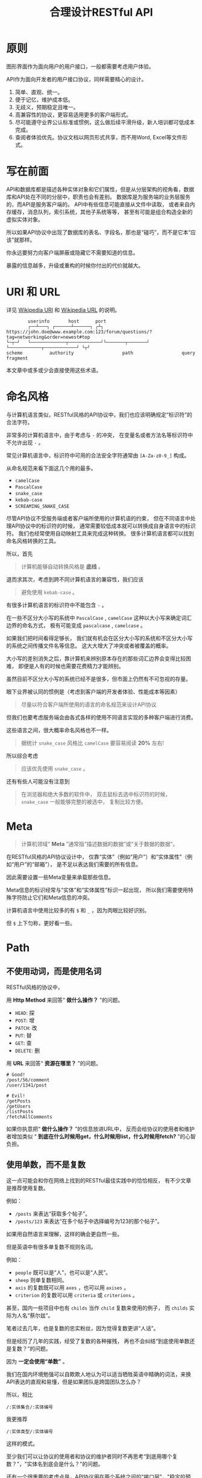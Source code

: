 #+title: 合理设计RESTful API
#+OPTIONS: ^:{}
#+PANDOC_OPTIONS: css:'https://cdnjs.cloudflare.com/ajax/libs/github-fork-ribbon-css/0.2.3/gh-fork-ribbon.min.css'

* 原则
图形界面作为面向用户的用户接口，一般都需要考虑用户体验。

API作为面向开发者的用户接口协议，同样需要精心的设计。

1. 简单、直观、统一。
2. 便于记忆，维护成本低。
3. 无歧义，预期稳定且唯一。
4. 高兼容性的协议，更容易适用更多的客户端形式。
5. 尽可能遵守业界公认标准或惯例，这么做后续平滑升级，新人培训都可低成本完成。
6. 查阅者体验优先。协议文档以网页形式共享，而不用Word, Excel等文件形式。

* 写在前面
API和数据库都是描述各种实体对象和它们属性，但是从分层架构的视角看，数据库和API处在不同的分层中，职责也会有差别。
数据库是为服务端的业务层服务的，而API是服务客户端的。
API中有些信息可能直接从文件中读取，
或者来自内存缓存，消息队列，索引系统，其他子系统等等，
甚至有可能是组合构造全新的虚拟实体对象。

所以如果API协议中出现了数据库的表名、字段名，那也是“碰巧”，而不是它本“应该”就那样。

你永远要努力向客户端屏蔽或隐藏它不需要知道的信息。

暴露的信息越多，升级或重构的时候你付出的代价就越大。

* *URI* 和 *URL*
详见 [[https://en.wikipedia.org/wiki/Uniform_Resource_Identifier][Wikipedia URI]] 和 [[https://en.wikipedia.org/wiki/URL][Wikipedia URL]] 的说明。

#+begin_example
          userinfo       host      port
          ┌──┴───┐ ┌──────┴──────┐ ┌┴┐
  https://john.doe@www.example.com:123/forum/questions/?tag=networking&order=newest#top
  └─┬─┘   └─────────────┬────────────┘└───────┬───────┘ └────────────┬────────────┘ └┬┘
  scheme          authority                  path                  query           fragment
#+end_example

本文章中或多或少会直接使用这些术语。

* 命名风格
与计算机语言类似，RESTful风格的API协议中，我们也应该明确规定“标识符”的合法字符。

非常多的计算机语言中，由于考虑与 ~-~ 的冲突，
在变量名或者方法名等标识符中不允许出现 ~-~ 。

常见计算机语言中，标识符中可用的合法安全字符通常由 ~[A-Za-z0-9_]~ 构成。

从命名规范来看下面这几个用的最多。

- ~camelCase~
- ~PascalCase~
- ~snake_case~
- ~kebab-case~
- ~SCREAMING_SNAKE_CASE~

尽管API协议不受服务端或者客户端所使用的计算机语的约束，
但在不同语言中处理API协议中的标识符的时候，
通常需要较低成本就可以转换成自身语言中的标识符。
我们也经常使用自动映射工具来完成这种转换。
很多计算机语言都可以找到命名风格转换的工具。

所以，首先

#+begin_quote
计算机能够自动转换风格是 *底线* 。
#+end_quote

退而求其次，考虑到跨不同计算机语言的兼容性，我们应该

#+begin_quote
避免使用 ~kebab-case~ 。
#+end_quote

有很多计算机语言的标识符中不能包含 ~-~ 。

在一些不区分大小写的系统中 ~PascalCase~ , ~camelCase~
这种以大小写来确定词汇边界的命名方式，
极有可能变成 ~pascalcase~ , ~camelcase~ 。

如果我们把时间看得足够长，
我们就有机会在区分大小写的系统和不区分大小写的系统之间传播文件名等信息。
这大大增大了冲突或者被覆盖的概率。

大小写的差别消失之后，靠计算机来辨别原本存在的那些词汇边界会变得比较困难，
即便是人有的时候也需要花费精力才能辨别。

虽然目前不区分大小写的系统已经不是很多，但市面上仍然有不可忽视的存量。

眼下业界被认同的惯例是（考虑到客户端的开发者体验、性能成本等因素）

#+begin_quote
尽量以符合客户端所使用的语言的命名规范来设计API协议
#+end_quote

但我们也要考虑服务端会由各式各样的使用不同语言实现的多种客户端进行消费。

这些语言之间，很大概率命名风格也不一样。

#+begin_quote
据统计 ~snake_case~ 风格比 ~camelCase~ 要容易阅读 *20%* 左右!
#+end_quote

所以综合考虑

#+begin_quote
应该优先使用 ~snake_case~ 。
#+end_quote

还有有些人可能没有注意到

#+begin_quote
在浏览器和绝大多数的软件中，
双击鼠标去选中标识符的时候， ~snake_case~ 一般能够完整的被选中，
复制比较方便。
#+end_quote

* Meta
#+begin_quote
计算机领域“ *Meta* ”通常指“描述数据的数据”或“关于数据的数据”。
#+end_quote

在RESTful风格的API协议设计中，
仅靠“实体”（例如“用户”）和“实体属性”（例如“用户”的“邮箱”），
是不足以表达我们需要的所有信息。

因此需要设置一些Meta变量来承载那些信息。

Meta信息的标识经常与“实体”和“实体属性”标识一起出现，
所以我们需要使用特殊字符防止它们和Meta信息的冲突。

计算机语言中使用比较多的有 ~$~ 和 ~_~ ，因为肉眼比较好识别。

但 ~$~ 上下匀称，更好看一些。

* Path
** 不使用动词，而是使用名词
RESTful风格的协议中，

用 *Http Method* 来回答“ *做什么操作？* ”的问题。

- ~HEAD~: 探
- ~POST~: 增
- ~PATCH~: 改
- ~PUT~: 替
- ~GET~: 查
- ~DELETE~: 删

用 *URL* 来回答“ *资源在哪里？* ”的问题。

#+begin_example
# Good!
/post/56/comment
/user/1341/post

# Evil!
/getPosts
/getUsers
/listPosts
/fetchAllComments
#+end_example

如果你执意把“ *做什么操作？* ”的信息放进URL中，
反而会给协议的使用者和维护者增加类似
“ *到底在什么时候用get，什么时候用list，什么时候用fetch?* ”的心智负担。

** 使用单数，而不是复数
这一点可能会和你在网络上找到的RESTful最佳实践中的恰恰相反，
有不少文章是推荐使用复数。

例如：
- ~/posts~ 来表达“获取多个帖子”。
- ~/posts/123~ 来表达“在多个帖子中选择编号为123的那个帖子”。

如果用自然语言来理解，这样的确会更自然一些。

但是英语中有很多单复数不规则名词。

例如：
- ~people~ 既可以是“人”，也可以是“人民”。
- ~sheep~ 则单复数相同。
- ~axis~ 的复数既可以用 ~axes~ ，也可以用 ~axises~ 。
- ~criterion~ 的复数可以用 ~criteria~ 或 ~criterions~ 。

甚至，国内一些项目中也有 ~childs~ 当作 ~child~ 复数来使用的例子，
而 ~childs~ 实际为人名“蔡尔兹”。

笔者过去几年，也是复数的忠实粉丝，因为觉得复数更讲“人话”。

但是经历了几年的实践，经受了复数的各种摧残，
再也不会纠结“到底使用单数还是复数？”的问题。

因为 *一定会使用“单数”* 。

我们在国内环境勉强可以自欺欺人地认为可以适当牺牲英语中精确的词法，来换API表达的直观和易懂，但是如果团队是跨国团队怎么办？

所以，相比

#+begin_example
/:实体集合/:实体编号
#+end_example

我更推荐

#+begin_example
/:实体类型/:实体编号
#+end_example

这样的模式。

至少我们可以让协议的使用者和协议的维护者同时不再思考“到底用哪个复数？”，"实体名到底会是什么？"的问题。

还有一个很重要的考虑点是，API协议用在两个系统之间的“接口层”，"稳定的预期"带来的收益绝不可忽视。

很多时候,

#+begin_quote
唯一即简单。
#+end_quote

#+begin_quote
应竭尽全力消除任何形式的歧义。
#+end_quote

在每个高度聚合的团队内部的应用代码中，其实无所谓使用单数还是复数，甚至使用中文或者拼音都问题不大。
因为不管我们在API协议中不管使用单数还是复数，实际处理业务的程序代码中，我们在变量名、方法名等标识符的命名上，
从“可读性”角度出发，永远无法做到“只使用单数”或者“只使用复数”。

但是，

#+begin_quote
无论如何，我们都不应该把自身系统中不合理的设计或者小圈子内产生的妥协传播到他系统中去。
#+end_quote

#+begin_example
# Good!
/post/56/comment
/user/1341/post

# Bad!
/posts/56/comments
/users/1341/posts
#+end_example

** 一致的模式
#+begin_example
/:实体类型/:实体编号/:实体类型/:实体编号...
#+end_example

可以用如下URL的组织方式表达实体之间的关系。

#+begin_example
# 下方URL都由相同的实体类型构成，但两个URL表达的含义是不一样的。

# 从所有的标签中，找到编号为456的标签，并找到拥有该标签的所有帖子。
/tag/456/post

# 从所有的帖子中，找到编号为123的帖子，并检索该帖子的所有标签。
/post/123/tag
#+end_example

我们每天都在使用的域名其实也是这种方式组织信息的。

只不过域名是从后到前缩小领域，URL是从前到后缩小领域。

#+begin_quote
news.baidu.com. 所有商业类型网站中的，百度公司的，新闻频道。
#+end_quote

希望上面这个域名语义拆解，对你有帮助。

** 不使用修饰词
不要对资源实体对象进行修饰描述。

如果没有这项限制，你很难阻止你的团队的成员在将来定义出
~postItems~ 、 ~postEntitis~ 、 ~commentObjects~ 等千奇百怪的命名，
最后导致你的团队成员们会花费大把的时间互相核对命名。

#+begin_example
# Good!
/user // 所有用户
/tag // 所有标签

# Evil!
/userList // List是废话
/tagItems // Items是废话
#+end_example

* Header
对于HTTP报文，Header本身即是Meta信息，例如:
~Authorization~, ~Content-Type~, ~User-Agent~ 等。

在HTTP协议中定义的标准Header之外，我们多少都需要自定义一些Header。

我们可以在[[https://www.iana.org/assignments/message-headers/message-headers.xml][IANA官方]]查看所有标准的HTTP头，
以及目前被列为提案并有可能成为标准的头。

[[https://en.wikipedia.org/wiki/List_of_HTTP_header_fields][Wikipedia的List of HTTP header fields]]也是比较好的参考资料。

** 关于 ~X-~ 开头的Header
[[https://datatracker.ietf.org/doc/html/rfc6648][RFC6648]]中已明确废弃自定义Header以 ~X-~ 开头的推荐。

随着该RFC的普及，我们可以期待不会再产生似标准又非标准的 ~X-~ 开头的Header。

但是市面上已经有大量的软件使用了 ~X-~ ，它们成为了“事实上的标准”。

对于我们更重要的是，了解了这样的RFC产生的背景之后不再继续产生，
同时又要克制地使用这些Header。

建议任何RESTful API协议文档中，单独维护该类型的自定义Header列表。

本文档中使用的 ~X-~ 开头的Header如下。

| Header          | 值              | 含义                             |
|-----------------+-----------------+----------------------------------|
| ~X-Total-Count~ | 大于等于0的整数 | 服务端查询到的满足条件的记录总数 |
| ~X-Request-Id~  | [[https://en.wikipedia.org/wiki/Universally_unique_identifier#Version_4_(random)][UUID v4]]         | 客户端单次请求的唯一标识         |

** ~X-Total-Count~
在客户端需要展示总记录个数，总页数等场景下，需要知道记录的总数。

通过Response Header中的 ~X-Total-Count~ 字段返回该信息。

#+begin_example
X-Total-Count: 21
#+end_example

由于数据量很少，一次响应可以返回所有数据时，也可以通过“是否出现X-Total-Count字段”使客户端能够判断自己是否获取到所有数据。

** ~X-Request-Id~
客户端发起的每个请求的唯一标识。在大型系统中可以用来关联不同子系统之间的日志。监控及排查故障时大有用途。

#+begin_example
X-Request-Id: 83fbbb94-ae84-4853-bf6c-613a12bfaf32
#+end_example

* Query
:PROPERTIES:
:CUSTOM_ID: query
:END:
** URL Encode
严格来讲应该按照[[https://datatracker.ietf.org/doc/html/rfc3986][RFC 3986]]进行编码，具体规则可以参考[[https://en.wikipedia.org/wiki/Percent-encoding][URL Encode]]。

但如果你记不住可以按照下面规则。

*"值"中如果出现英文字母和数字以外的其他字符，一律需要 ~URL Encode~ 。*

大多数Web框架都可以自动解码。

当前文章中，为了演示目的，不会一一进行=URL Encode=。

** 数组
*** 使用 ~repeat~ 模式
#+begin_example
/user?age=21&age=23&age=25
#+end_example

重复使用相同的字段指定不同的值来表示数组。

#+begin_quote
Why?
#+end_quote

该表达形式虽然不是最精炼的，但实际实践中问题较最少。

使用遵守[[https://datatracker.ietf.org/doc/html/rfc6570][URI Template - rfc6570]]的工具编码解码时完美兼容。

其他理由见以下几例 *不使用* 格式。

*** 不使用 ~application/x-www-form-urlencoded~

#+begin_example
/user?age[]=21&age[]=23&age[]=25
#+end_example

#+begin_quote
Why?
#+end_quote

现代主流浏览器端流行框架的解决方案中几乎全面放弃默认以该格式提交数据，
而是建议让开发者使用 ~application/json~ 。

遵守 ~OpenAPI~ 标准的 ~Swagger~ 中也不支持该格式，见[[https://swagger.io/specification/#parameter-object][参数对象]]一节。

如果你希望团队的API协议通过Swagger等工具变成在线可查的文档，
那坚决不要使用该格式。

*** 不使用 ~comma~ 模式
#+begin_example
/user?age=21,23,25
#+end_example

#+begin_quote
Why?
#+end_quote

值部分可能会出现包含 ~,~ 逗号或 ~&~ 与号的内容。

虽然这部分可以通过 ~URL Encode~ 解决，但事情并没有那么简单。

包括 ~Spring~ 在内的诸多服务端Web框架为了开发者便利会自动
~URL Decode~ ，服务端工程师会获取到有别于客户端意图的数据。

除非客户端和服务端工程师通过协商两次 ~URL Encode~ 来规避这个问题，
但两次 ~URL Encode~ 在双方都会增加额外成本。

因为它们都需要特殊对待。

** 过滤 - 比较运算符
| 符号 | 含义                 |
|------+----------------------|
| ~=~  | 等于                 |
| ~!=~ | 不等于               |
| ~>=~ | 大于等于             |
| ~<=~ | 小于等于             |
| ~%=~ | 模糊匹配（前缀匹配） |

#+begin_example
GET /user?age>=25&age<=31&job!=writer&sex=male&name%=Mike
#+end_example

#+begin_quote
为什么没有“ *大于，小于，前后模糊* ”等？
#+end_quote

网络上也确实能够找到利用例如 ~eq~, ~ne~, ~lt~, ~le~, ~gt~, ~ge~
等保留字来描述“ *等于、不等于、小于、小于等于、大于、大于等于* ”的方案。

其实希望通过 ~query~ 参数构造这般复杂的查询条件时，
你的查询条件很有可能变得进一步复杂。

以上列举的仅仅是比较运算符，除了这些，
或许你还需要定义逻辑运算符或如 ~in~ 等关系运算符。

当问题域的确扩展到这个地步的时候，相比在 ~query~ 参数上做文章，
实现适用于 ~query~ 的 ~DSL~ 可能更佳划算， 但上升到=DSL=，
我们就需要考虑它的完备性，甚至它有可能需要等价于 ~SQL~ ，
定义是一方面，还需要解决解析层面的实现以及使用成本。

如果你天真地相信其他工程师愿意学习和使用半成品的 ~DSL~ ，
那么你极有可能低估了其他“ *工程师的洁癖和对通用标准的向往* ”。

#+begin_quote
在实际软件工程实践中，我们永远在利用有限的资源，去解决有限的问题，而不是不计代价地去解决所有的假想问题。
#+end_quote

如果你仍然纠结上方表格中“ *只有大于等于，没有大于* ”的问题，
不妨试着用以下方法多定义几个 ~Meta~ 字段。

#+begin_example
?[ `$eq` | `$ne`| `$lt` | `$le` | `$gt` | `$ge` ].{field}={value}&...
#+end_example

例如
#+begin_example
GET /user?$gt.age=21&$ne.age=25&$lt.age<=31&$ne.job=writer&sex=male
#+end_example

** 排序 - ~$sort~
| 参数    | 值                                                         |
|---------+------------------------------------------------------------|
| ~$sort~ | 英文 ~,~ 分割，默认正序，英文 ~-~ 倒序。顺序影响排序结果。 |

#+begin_example
GET /user?$sort=-age,sex,-job
#+end_example

** 搜索 - ~$keyword~
有一些检索场景是没有办法明确指定具体字段，甚至是实体资源类型。

例如，检索标题、摘要或者内容中包含某种关键词的所有帖子的场景。
（无法事先知道匹配哪个字段）

#+begin_example
GET /post?$keyword=网络防火墙
#+end_example

再比如，检索包含某种关键词的所有多媒体（图像、音频、视频等）。
（无法事先知道匹配哪个类型的实体）

#+begin_example
GET /media?$keyword=加菲猫
#+end_example

由于关键词也有可能包含特殊符号，
因此希望支持数组时最好也使用[[#value_array][数组]]一节中的规则。

#+begin_example
GET /media?$keyword=加菲猫&$keyword=拉布拉多
#+end_example

正常来讲，这种场景一般是在服务端搜索引擎方案下完成分词和检索操作。

** 分页 - ~$page~ 和 ~$count~ （推荐）
| 参数     | 值     | 含义                   | 默认值   |
|----------+--------+------------------------+----------|
| ~$page~  | 正整数 | 页码                   | 1        |
| ~$count~ | 正整数 | 单次可查询的最大记录数 | 协商确定 |

客户端未给定 ~$page~ 参数时，服务端按照默认值处理（必须）。

也可与客户端协商 ~$page~ 不可为空，如果为空以 ~400~ 的异常响应请求（可选）。

不管客户端是否给定 ~$count~ ，服务端无论如何都要设定合理的默认值（必须）。

~$count~ 的取值过大，会导致服务端处理的单个请求时内存占用过大，
即使服务端能够处理，网络传输也有可能成为瓶颈点，或客户端无法处理。

服务端从技术实现上，也不应该假设所有客户端都是“ *合法的* ”客户端。

对于“合法的”客户端而言，一旦服务端确定下来该最大值，
它就可以根据实际情况在不超过最大值的前提下灵活改变 ~$count~ 的取值。

目前由用户自己指定每页记录数的用户界面实现也比较常见。

出现该请求参数的组合时，服务端通常需要同时返回 ~X-Total-Count~ 。

** 分页 - ~$offset~ 和 ~$limit~
| 参数      | 值              | 含义                   | 默认值   |
|-----------+-----------------+------------------------+----------|
| ~$offset~ | 大于等于0的整数 | 偏移量。               | 0        |
| ~$limit~  | 正整数          | 单次可查询的最大记录数 | 协商确定 |

该组合与 ~$page~ 和 ~$count~ 的组合完全等价，可相互无损转换。

区别只是相比 ~$page~ 和 ~$count~ ，没那么讲“人话”，但更偏向数据库的原始语义。

同样，需要同时返回 ~X-Total-Count~ 。

** 分页 - ~$cursor~ 和 ~$count~
| 参数                           | 值     | 含义                               | 默认值           |
|--------------------------------+--------+------------------------------------+------------------|
| ~$cursor~ 或 ~$cursor.{field}~ | 正整数 | 上一个集合中，最后一个记录的唯一键 | 无该参数，或为空 |
| ~$count~ 或 ~$limit~           | 正整数 | 单次可查询的最大记录数             | 协商确定         |

在数据量过大的系统中，
服务端极有可能无法根据请求中的查询条件向客户端返回 ~X-Total-Count~。

通常在使用关系型数据库的情况下，由于排序和获取子集的计算是数据库系统中完成，
~X-Total-Count~ 的信息是需要多查询一次数据库才能获取到，
并且是性能损耗非常大的操作。
这一看似简单的操作，在数据规模超过一定量级之后，
从性能损耗和查询时长的角度来看，会变得不可能。

这样数据规模的系统，如果同时还具有数据更新非常活跃的特征，
“ *某种特征的数据集合的精确总数* ”有可能是上百万、上千万，
甚至，上亿为基础的数据以每秒数万、数十万个的速率发生变化的数值。

我们哪怕能够通过技术手段做到符合某种特征的数据集合没那么实时精确，
把不同特征组合数及相应的技术成本放在一起考虑的的时候，
也很快会发现这样做明显是投入产出不成比例的亏本买卖。

在超过一定数量级之后，实时精确的“ *总数* ”，
对用户也没有小数量级时那么有参考价值。

为了方便理解，在这里使用少量模拟的数据进行说明。

~$cursor~ 表示第二次查询的游标位置。

| ~$cursor.id~ |  Id | Name     | Age | Sex |
|--------------+-----+----------+-----+-----|
|              |  35 | XiaoMing |  36 | M   |
|              |  23 | ZhangSan |  33 | M   |
|              |   5 | LiSi     |  31 | M   |
|              |  27 | SunQi    |  31 | F   |
| -->          |  67 | ZhaoLiu  |  29 | M   |
|              |  17 | MeiMei   |  26 | F   |
|              |  29 | ZhengShi |  24 | M   |
|              |  31 | ZhouBa   |  24 | F   |
|              |  19 | WangWu   |  22 | F   |
|              |  41 | MeiMei   |  19 | F   |
| ...          | ... | ...      | ... | ... |

假设客户端为了获取以上集合，第一次查询通过如下参数请求，获取前5个。
#+begin_example
# 年龄倒序，性别正序（M-F），最多一次取5个。
# 该请求查询Id为35, 23, 5, 27, 67的记录。
/person?$sort=-age&$sort=sex&$count=5
#+end_example

客户端在首次查询之后，由于尚未获得游标之后记录的信息，
也就是Id为17的记录以及之后的记录，
因此无法告知服务端下一次查询应该从Id为17的记录开始查询，
只能告知服务端相同查询条件下，上一次查询游标截止的位置。

那么，第二次请求中客户端通过如下参数获得后续的数据集。
#+begin_example
/person?$sort=-age&$sort=sex&$count=5$cursor.id=67
#+end_example

这时，服务端根据排序规则和游标信息，可查询第二次查询对应的5条记录。

#+begin_src sql
SELECT t.*, c.*
FROM person t 
CROSS JOIN (SELECT * FROM person WHERE id = 67) c
WHERE (
    t.age < c.age
) OR (
    t.age = c.age AND t.sex < c.sex
) OR (
    t.age = c.age AND t.sex = t.sex AND t.id <= c.id
)
ORDER BY t.age DESC, t.sex DESC, t.id DESC
LIMIT 1, 5
#+end_src

如果数据集可以提供唯一ID，可以不为 ~$cursor~ 指定字段名。

#+begin_example
/person?$sort=-age&$sort=sex&$count=5$cursor=67
#+end_example

当数据集并不包含唯一ID字段时，
我们不得不使用多个字段的组合来确定记录的“*唯一键”，
这时我们无论如何都要向服务端提供构成“唯一键”的字段信息。

例如
#+begin_example
/person?$sort=-age&$sort=sex&$count=5$cursor.age=29&$cursor.sex=M&$cursor.name=ZhaoLiu
#+end_example

当然，这种情况下数据库查询语句也需要相应地进行修改。

所以，比较推荐 ~$cursor~ 始终以 ~$cursor.{字段名}~ 格式传递信息，保持一致性。

除此之外，在这种场景下，客户端如果有用户界面，
那么它的分页查询的形式很有可能是点击“加载更多”按钮，或者滚动加载的形式。

这时，尽管客户端不再需要精确的 ~X-Total-Count~的信息，
但仍然需要知道“是否有更多”。

虽然我们也可以允许例如 ~X-Has-More~ 这样的自定义头，
但尽最大努力不增加非标准的自定义头的原则的角度，
我们完全可以利用 ~X-Total-Count~ 头来达到相同的效果。

因为客户端只是想知道“ *是否有更多* ”，所以服务端和客户端完全可以协商，
一旦有更多数据就保证响应头中的 ~X-Total-Count~ 大于0（例如1）
或者大于 ~$count~ 值（例如 ~$count + 1~ ）来表达 ~X-Has-More~ 的含义。

* 状态码
[[https://tools.ietf.org/html/rfc2616][HTTP1.1]]一共定义了如下的状态码，总共41个。

| 系列  | 含义       | 取值范围 | 个数 |
|-------+------------+----------+------|
| ~1xx~ | 信息       |  100-101 | 2个  |
| ~2xx~ | 成功       |  200-206 | 7个  |
| ~3xx~ | 重定向     |  300-307 | 8个  |
| ~4xx~ | 客户端错误 |  400-417 | 18个 |
| ~5xx~ | 服务端错误 |  500-505 | 6个  |

#+begin_quote
如果计划遵守 ~http1.1~ 协议,
最好不要使用 ~422~ 等其他协议规范中定义的状态吗，兼容性会得到最大保障。
#+end_quote

使用标准化的状态码你至少会在以下几个方面收益。

#+begin_quote
1. 业界通用标准是成本最低的沟通手段。
2. 程序设计上更容易进行抽象和分治，通过 *AOP* 等设计模式可以让代码更简洁。
3. 反应真实情况的WEB服务日志，让你的监控和统计会变的更加轻松愉快。
#+end_quote

大部分RESTful风格的API并不需要使用这么多的状态码。

WEB服务器或框架会帮助我们处理一部分，但不会处理全部，
服务端和客户端多少都有一定的实现成本。

需要根据实际需求实现，也正因为不会在所有Endpoint上实现全部，
所以一定需要协议说明文档。

比较常用的如下。

| Code | 默认返回文本       | 说明                                                                                            |
|------+--------------------+-------------------------------------------------------------------------------------------------|
|  200 | OK                 | 可以代表其他成功状态。                                                                          |
|  201 | Created            | 注意区分这个“创建成功”和下一个202的“提交成功”。                                                 |
|  202 | Accepted           | 异步或事件驱动方式的系统中非常有用。比如支付请求提交成功。                                      |
|  204 | No Content         | 除了删除，其他情况一般都应该返回Body。                                                          |
|  302 | Found              | 临时重定向，经常用来应对会话超时。但如果想遵守严格的http1.1协议，你应该使用307。                |
|  307 | Temporary Redirect | 见302                                                                                           |
|  304 | Not Modified       | 对于调用频率非常高，应用了服务端缓存技术的API来讲要使用此状态码告知客户端使用的是缓存中的数据。 |
|  400 | Bad Request        | 可以代表其他。见[[#异常][异常]]                                                                            |
|  401 | Unauthorized       | 身份验证未通过。                                                                                |
|  403 | Forbidden          | 权限验证未通过。                                                                                |
|  404 | Not found          | 请求的资源不存在。                                                                              |
|  409 | Conflict           | 资源冲突。                                                                                      |

永远不要在发生服务端异常的时候，假装没有发生服务端异常，
用 ~2XX~, ~4XX~ 系列状态码响应客户端。

客户端自然拥有关于请求的所有知识，如果确实发生了客户端错误，
用户结合客户端相应的提示知道如何“ *修正* ”这样的错误，
或者客户端能够引导用户如何才能从“错误”中得到“ *解救* ”。
但如果在发生服务端异常的时候，响应了 ~2XX~ ， ~4XX~ ，
客户端由于不掌握关于服务端实现细节的知识，将会完全不知道该如何处理这样的异常。

客户端一般会直接面向终端用户，而用户并不关心服务端到底是数据库发生异常，
还是机房之间的网络设备发生故障，还是文件系统已经达到存储上限。
即便客户端根据状态码在技术实现层面能够判断出大概，
也只能给用户展示“ *服务繁忙* ”，“ *网络异常* ”等笼统的信息。
再则客户端程序代码中需要包含大量应付服务端实现细节的内容，
本身也不符合“ *尽量向上一层屏蔽它所不关心的内部实现细节* ”的分层原则。
向客户端暴露过多能够猜测服务端实现细节的信息，从安全角度也存在隐患。

#+begin_quote
永远不要返回 *5XX* ！
这是向所有客户端广播“ *我的架构方案很糟糕！我的服务运维能力极差！* ”的行为。
#+end_quote

客户端是否实现友好的 ~5XX~ 的用户界面，
不应该成为服务端是否可以返回 ~5XX~ 异常的判断条件。
这样的用户界面无论多么友好，它们终究是迫不得已的“ *应付* ”，
客户端也好，用户也好，面对这种异常无论如何都无法自行解决。

网络、CPU、内存、磁盘天然哪个都有可能成为瓶颈和故障点。

我们应该通过充分了解自身服务的稳定性、性能瓶颈，完善监控和灾备方案，不断提升架构的健壮性来达到“ *不响应5XX* ”的目的，
而不是“ *假装成功* ”，“ *甩锅* ” 或 “ *踢皮球* ”。

实事求是地响应 ~5XX~ ，实事求是地记录日志，在前期查缺补漏、完善监控，
找到并加固整体系统的脆弱点有很重要的意义。

* 异常
** 401 - 身份验证未通过
#+begin_example
Status Code: 401 Unauthorized
#+end_example

很多年前以网站多以服务端渲染为主，当Cookie或Session建立的会话失效时，会通过3XX响应重定向浏览器访问登录界面。

如今，越来越多的Web应用使用异步请求完成登录的操作，不再依赖服务端来完成此类重定向。
因为Javascript没有权限读取 ~3XX~ 响应中的 ~Location~ ，
所以浏览器应用也无法使浏览器访问（浏览器地址栏变成）
~Location~ 头中指定的地址。

同时，现代的Web前端应用多数都会使用前端路由，而不是服务端路由。
这意味着服务端不再需要，从分工和职责边界的角度来看，
也不应掌握关于前端路由表相关的设计细节。

（前端路由表指的是浏览器地址栏中出现的地址的路由表，并非API地址的路由表）

在变更比较频繁的应用中，更是如此。 从服务端开发者的角度，
始终及时维护时刻变化但自身又完全用不着的前端路由信息非常不合理。
从浏览器端开发者的角度，每次变更路由信息，
都需要带上服务端的开发人员一起修改代码，也会大大降低开发效率。

因此，在使用的前端路由技术的Web应用中，如果条件允许，
应尽可能把身份验证未通过时的 ~3XX~ 重定向的实现修改为 ~401~ 的响应。

如果创建会话（登陆）的API的地址为动态的，
或者不希望前端应用代码中硬编码该地址，可以使用 ~Location~ 返回该地址。

#+begin_example
Status Code: 401 Unauthorized
Location: /login
#+end_example

** 403 - 权限验证未通过
#+begin_example
Status Code: 401 Unauthorized
#+end_example

- ~Authorize~ 一般指对特定的资源授予权限的行为。
- ~Authenticate~ 一般指授予特定身份的行为。

在一个系统中拥有某一种身份，不等同于对该系统中任何资源都有访问权限。

这像你是学生可以进入学校，可以进入教室，但是你不能到校长办公室自习。

相比 ~401~ 表示“身份验证”未通过，
~403~ 的响应表示“ *身份验证* ”可能通过并且服务端也能够识别请求，
但是因为权限不足拒绝客户端获取资源。

** 404 - 资源不存在
#+begin_example
Status Code: 404 Not Found
#+end_example

** 409 - 资源冲突
#+begin_example
Status Code: 409 Conflict
#+end_example

~PUT~ 原本用来完成“替换”的操作，
但也有不少应用会用 ~PUT~ 来创建路径事先确定的对象
（例如图片、视频、压缩文件等）， 这时如果资源已被创建，
就会用 ~409~ 响应客户端，表示资源已存在无法覆盖。

除此之外，实体数据的多个字段构成“ *唯一键* ”的情况下，
~POST~ 来创建新对象也有可能产生冲突，此时也可以使用 ~409~ 。

~409~ 响应时，
一般是比较明确客户端可以通过变更部分请求内容重新请求来“ *修复* ”这样的冲突。

如果客户端仅靠 ~409~ 状态码来修正冲突，推荐使用 ~400~ 来响应，
并且通过 ~Body~ 告知客户端冲突的原因或细节。

** 400 - 其他客户端异常
凡是需要具体内容才能够描述清楚的客户端异常应该都使用 ~400~ 响应，
并且=Body=按照如下格式。
#+begin_example
{
    "code": "E611", # 可枚举的错误码，类型和值均可以通过协商定义
    "msg": "Form fields vailidation is failed.",
    "field": [ # 可选。描述出现异常的具体字段。
        {
            "key": ["password"], # 表示请求中字段位置的key(json)的数组
            "msg": "Password is too short."
        },
        {
            "key": ["mobile"],
            "msg": "The phone number you entered is not valid."
        }
        {
            "key": ["contact", "email"],
            "msg": "Email address can not be longger than {length} characters.",
            # 可选。通过这种方式可以与国际化方案结合，此时msg为msgid，客户端与服务端共享该msgid信息。
            "vars": {
                length: 100,
            }
        },
        {
            "key": ["contact", "email"], # 相同的key出现多个异常时，采用平铺方式而不是嵌套数组方式。
            "msg": "Email address can only contain {allowed}.",
            "vars": {
                allowed: "letters (a-z), numbers (0-9), and periods (.), and @",
            }
        },
    ]
}
#+end_example

* 版本化
使用[[https://semver.org/][Semantic Versioning]]。

版本化会为新旧并存、无损重构、平滑升级、请求分发、流量控制等创造很多便利条件，
同时也为API的用户提供方便。

在 ~Path~ 中包含 ~MAJOR~ 位来表示协议架构或 ~Schema~ 层面的版本。

该版本为协议架构，而非应用程序的架构，程序架构升级和API协议结构并不是一回事。

例如，改变了身份验证、权限验证方式，废弃了一些用户已经在使用的 ~Header~ ，
改变了 ~Body~ 的基本结构等向后不兼容的变更为协议架构层面。

这种改变的特点是会影响所有或者很大一部分既有的API调用，
这时应该在另一个 ~MAJOR~ 版本路径上部署新的API。

#+begin_example
/rest/v1/...
/api/v3/...
#+end_example

在 ~Query~ 中用 ~$ver~ 参数指定完整版本，未包含时始终调用最新版本。

#+begin_example
/rest/v1/posts/123?$ver=v1.1.0
/rest/v1/posts/123?$ver=v1.1.5
#+end_example

* TODO
:PROPERTIES:
:CUSTOM_ID: todo
:END:
https://hanzhixing.gitbooks.io/better-restful-api-design/
